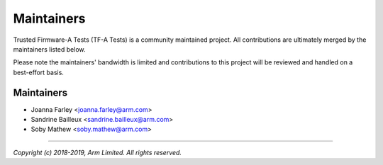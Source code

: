 Maintainers
===========

Trusted Firmware-A Tests (TF-A Tests) is a community maintained project. All
contributions are ultimately merged by the maintainers listed below.

Please note the maintainers' bandwidth is limited and contributions to this
project will be reviewed and handled on a best-effort basis.

Maintainers
-----------

- Joanna Farley <joanna.farley@arm.com>
- Sandrine Bailleux <sandrine.bailleux@arm.com>
- Soby Mathew <soby.mathew@arm.com>

--------------

*Copyright (c) 2018-2019, Arm Limited. All rights reserved.*
